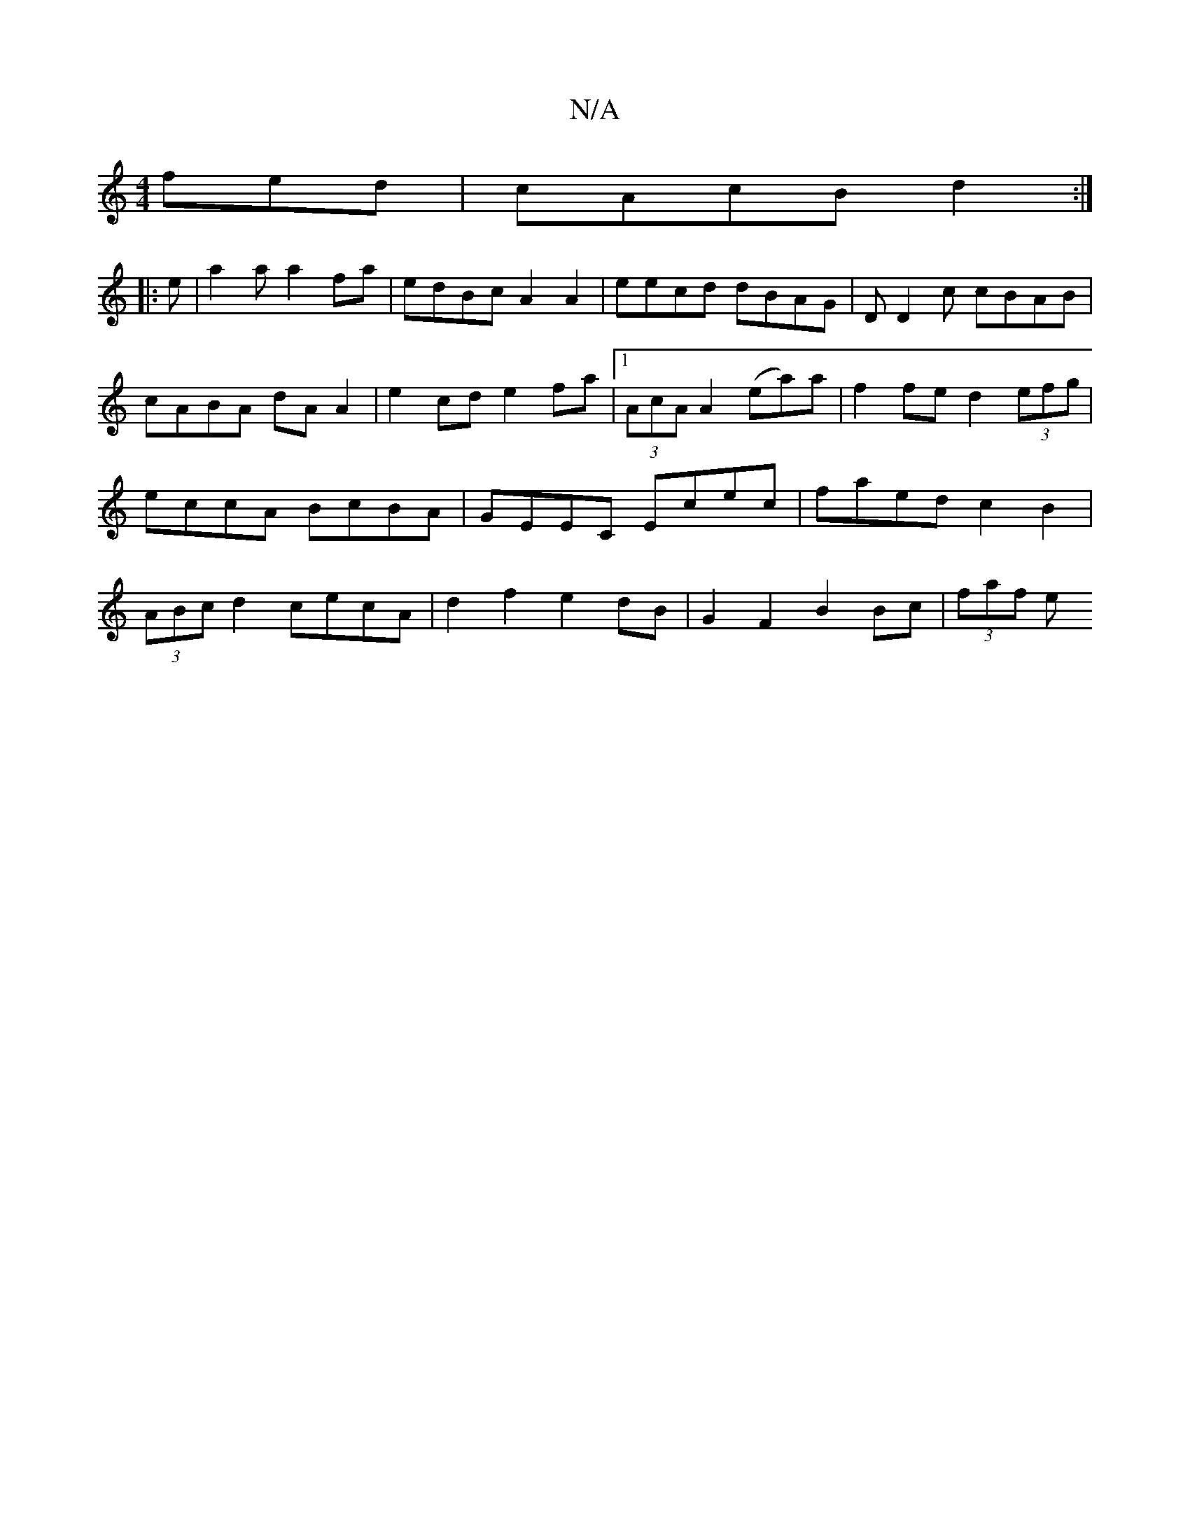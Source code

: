 X:1
T:N/A
M:4/4
R:N/A
K:Cmajor
fed|cAcB d2:|
|: e|a2 a a2 fa | edBc A2 A2 | eecd dBAG | DD2c cBAB |cABA dAA2|e2 cd e2 fa |[1 (3AcA A2 (ea)a|f2fe d2(3efg|eccA BcBA|GEEC Ecec|faed c2B2|(3ABc d2- cecA | d2f2 e2dB | G2F2 B2Bc | (3faf e